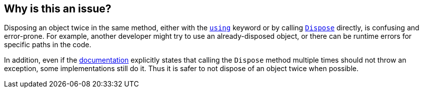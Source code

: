 == Why is this an issue?

Disposing an object twice in the same method, either with the https://learn.microsoft.com/en-us/dotnet/csharp/language-reference/statements/using[`using`] keyword or by calling https://learn.microsoft.com/en-us/dotnet/api/system.idisposable.dispose[`Dispose`] directly, is confusing and error-prone. For example, another developer might try to use an already-disposed object, or there can be runtime errors for specific paths in the code.

In addition, even if the https://learn.microsoft.com/en-us/dotnet/api/system.idisposable.dispose#System_IDisposable_Dispose[documentation] explicitly states that calling the `Dispose` method multiple times should not throw an exception, some implementations still do it. Thus it is safer to not dispose of an object twice when possible.
